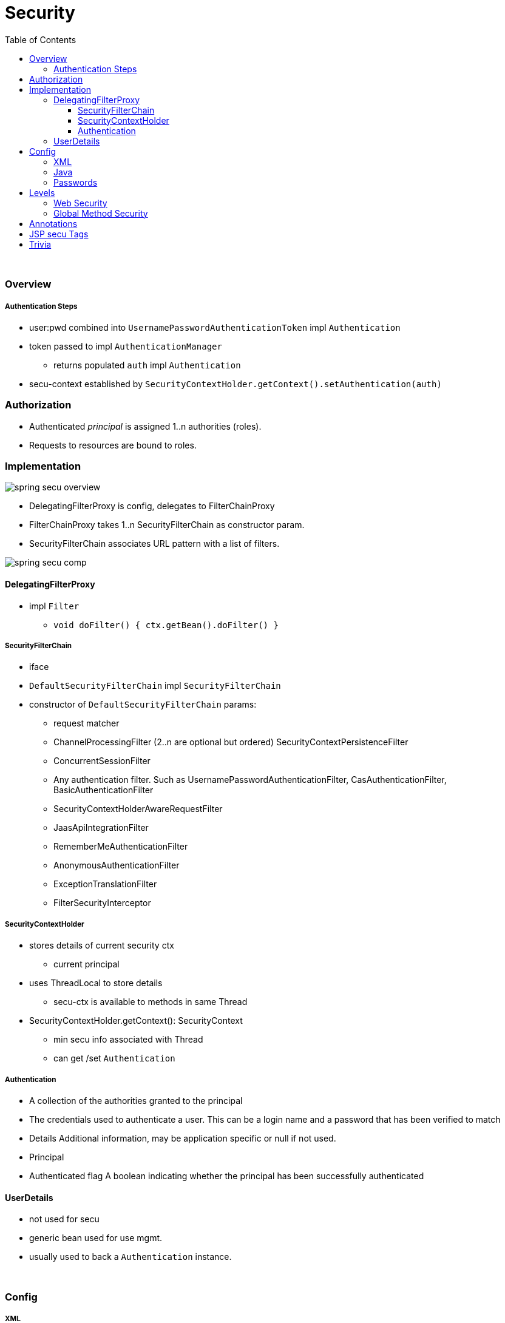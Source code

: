 = Security
:toc:
:toclevels: 5

{empty} +

=== Overview

===== Authentication Steps

* user:pwd combined into `UsernamePasswordAuthenticationToken` impl `Authentication`
* token passed to impl `AuthenticationManager`
** returns populated `auth` impl `Authentication`
* secu-context established by
`SecurityContextHolder.getContext().setAuthentication(auth)`

=== Authorization

* Authenticated _principal_ is assigned 1..n authorities (roles).
* Requests to resources are bound to roles.

=== Implementation

image:img/spring-secu-overview.png[]

* DelegatingFilterProxy is config, delegates to FilterChainProxy
* FilterChainProxy takes 1..n SecurityFilterChain as constructor param.
* SecurityFilterChain associates URL pattern with a list of filters.

image:img/spring-secu-comp.png[]

==== DelegatingFilterProxy

* impl `Filter`
** `void doFilter() { ctx.getBean().doFilter() }`

===== SecurityFilterChain

* iface
* `DefaultSecurityFilterChain` impl `SecurityFilterChain`
* constructor of `DefaultSecurityFilterChain` params:
- request matcher
- ChannelProcessingFilter (2..n are optional but ordered) SecurityContextPersistenceFilter
- ConcurrentSessionFilter
- Any authentication filter.
Such as UsernamePasswordAuthenticationFilter, CasAuthenticationFilter, BasicAuthenticationFilter
- SecurityContextHolderAwareRequestFilter
- JaasApiIntegrationFilter
- RememberMeAuthenticationFilter
- AnonymousAuthenticationFilter
- ExceptionTranslationFilter
- FilterSecurityInterceptor

===== SecurityContextHolder

* stores details of current security ctx
** current principal
* uses ThreadLocal to store details
** secu-ctx is available to methods in same Thread
* SecurityContextHolder.getContext(): SecurityContext
** min secu info associated with Thread
** can get /set `Authentication`

===== Authentication

- A collection of the authorities granted to the principal
- The credentials used to authenticate a user.
This can be a login name and a password that has been verified to match
- Details Additional information, may be application specific or null if not used.
- Principal
- Authenticated flag A boolean indicating whether the principal has been successfully authenticated

==== UserDetails

* not used for secu
* generic bean used for use mgmt.
* usually used to back a `Authentication` instance.

{empty} +

=== Config

===== XML

* `<http><intercept-url pattern="x">`
** may define multiple `<intercept-url>`, usually most specific first
** attributes:
- requires-channel: http, https, any
- more ...

==== Java

* `http.authorizeRequests().antMatchers("pattern").hasRole()...`
* see `./security/simple-boot/..`
* pattern:
**  ? : single char
** * : 0..n chars, excluding /
** ** : 0..n dirs in path
* `antMatchers("/foo")` matches `"/foo"` (legacy)
* `mvcMatchers("/foo")` matches "/foo" , "/foo/" , "/foo.xyz"

==== Passwords

* PasswordEncoderFactories -> PasswordEncoder
* hash : never store password, just hash, compare hashes
* salt : rng string, stored alongside hash, concat to pwd before hast, prevents similar hashes

=== Levels

==== Web Security

Enabled by

[source,java]
@Cofiguration
SecurityConfig extends WebSecurityConfigurerAdapter


{empty} +

==== Global Method Security

* Allows annotationg any method with `@Secured`, `@PreAuthorize`, etc.
* Enable by (either):
** Place below any `@Configuration` : +
`@EnableGlobalMethodSecurity(securedEnabled = true, prePostEnabled = true)`
** `<sec:method-security secured-enabled="true"/>`

{empty} +

=== Annotations

[cols="3,1,1,1,9"]
|===
| Annotation 3+| Class/Method/SpEL | Comment

| `@EnableGlobalMethodSecurity` | ✔️ |   |  ️ | Enables `@Secured`.
| `@EnableWebSecurity` | ✔️ |   |  ️ | `@Configuration` + apply class to global `WebSecurity`
| `@PreAuthorize` |   | ✔️ |  ️ | New `@Secured`, allows `SpEL`
| `@PreFilter` |   | ✔️ |  ️ |
| `@PostAuthorize` |   | ✔️ |  ️ |
| `@PostFilter` |    | ✔️ |  ️ |
| `@Secured` |  | ✔️ |⛔| legacy
| `@RolesAllowed`  |   | ✔️ |⛔| `@EnableGlobalMethodSecurity(jsr250Enabled="true")`
|===

=== JSP secu Tags

* enable lib
* authorize tag
* authenticate tag
* csrfInput tag

image:img/spring-secu-jsp-tags.png[]

=== Trivia

* Spring AOP is not the best solution if you need to secure in finer detail than method invocations.
For example, if you need to secure domain objects directly, AspectJ could be a better choice.
